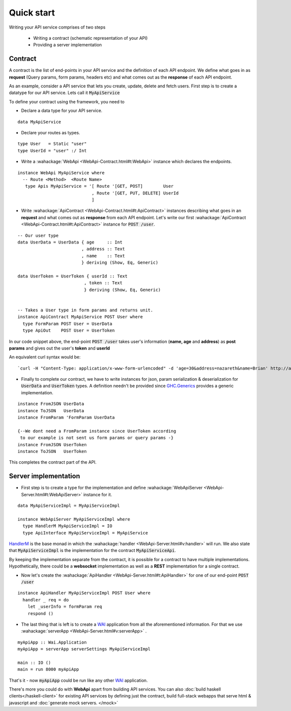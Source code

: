 Quick start
=======================

Writing your API service comprises of two steps

  * Writing a contract (schematic representation of your API)
  * Providing a server implementation

Contract
--------
A contract is the list of end-points in your API service and the definition of each API endpoint.
We define what goes in as **request** (Query params, form params, headers etc) and what comes out as the **response** of each API endpoint.

As an example, consider a API service that lets you create, update, delete and fetch users. First step is to create a datatype for our API service. Lets call it :code:`MyApiService`

To define your contract using the framework, you need to

* Declare a data type for your API service.

::

  data MyApiService

  
* Declare your routes as types.

::

  type User   = Static "user"
  type UserId = "user" :/ Int

  
* Write a :wahackage:`WebApi <WebApi-Contract.html#t:WebApi>` instance which declares the endpoints.

::

  instance WebApi MyApiService where
    -- Route <Method>  <Route Name> 
     type Apis MyApiService = '[ Route '[GET, POST]        User
                               , Route '[GET, PUT, DELETE] UserId
                               ]

  
* Write :wahackage:`ApiContract <WebApi-Contract.html#t:ApiContract>` instances describing what goes in an **request** and what comes out as **response** from each API endpoint. Let's write our first :wahackage:`ApiContract <WebApi-Contract.html#t:ApiContract>` instance for :code:`POST /user`.


::


  -- Our user type
  data UserData = UserData { age     :: Int
                           , address :: Text
                           , name    :: Text
                           } deriving (Show, Eq, Generic)

  data UserToken = UserToken { userId :: Text
                            , token :: Text
                            } deriving (Show, Eq, Generic)


  -- Takes a User type in form params and returns unit.
  instance ApiContract MyApiService POST User where
    type FormParam POST User = UserData
    type ApiOut    POST User = UserToken
 



In our code snippet above, the end-point :code:`POST /user` takes user's information (**name, age** and **address**) as **post params** and gives out the user's **token** and **userId**

An equivalent curl syntax would be: 
::

`curl -H "Content-Type: application/x-www-form-urlencoded" -d 'age=30&address=nazareth&name=Brian' http://api.peoplefrontofjudia.com/users `                            




* Finally to complete our contract, we have to write instances for json, param serialization & deserialization for :code:`UserData` and :code:`UserToken` types.  A definition needn't be provided since `GHC.Generics <https://hackage.haskell.org/package/base/docs/GHC-Generics.html>`_ provides a generic implementation.
    
::
 
  instance FromJSON UserData
  instance ToJSON   UserData
  instance FromParam 'FormParam UserData

  {--We dont need a FromParam instance since UserToken according
   to our example is not sent us form params or query params -}
  instance FromJSON UserToken
  instance ToJSON   UserToken

This completes the contract part of the API.


Server implementation
--------------

* First step is to create a type for the implementation and define :wahackage:`WebApiServer <WebApi-Server.html#t:WebApiServer>` instance for it.

::

  data MyApiServiceImpl = MyApiServiceImpl 
 
  instance WebApiServer MyApiServiceImpl where
    type HandlerM MyApiServiceImpl = IO
    type ApiInterface MyApiServiceImpl = MyApiService



`HandlerM <https://hackage.haskell.org/package/webapi-0.2.2.0/docs/WebApi-Server.html#t:HandlerM>`_ is the base monad in which the :wahackage:`handler <WebApi-Server.html#v:handler>` will run. We also state that :code:`MyApiServiceImpl` is the implementation for the contract :code:`MyApiServiceApi`.

By keeping the implementation separate from the contract, it is possible for a contract to have multiple implementations. Hypothetically, there could be a **websocket** implementation as well as a **REST** implementation for a single contract.

* Now let's create the :wahackage:`ApiHandler <WebApi-Server.html#t:ApiHandler>` for one of our end-point :code:`POST /user`

::

  instance ApiHandler MyApiServiceImpl POST User where
    handler _ req = do
      let _userInfo = formParam req
      respond ()
 


* The last thing that is left is to create a `WAI <https://hackage.haskell.org/package/wai/docs/Network-Wai.html>`_ application from all the aforementioned information. For that we use :wahackage:`serverApp <WebApi-Server.html#v:serverApp>` .

::

  myApiApp :: Wai.Application
  myApiApp = serverApp serverSettings MyApiServiceImpl
 
  main :: IO ()
  main = run 8000 myApiApp
  

That's it - now :code:`myApiApp` could be run like any other `WAI <https://hackage.haskell.org/package/wai/docs/Network-Wai.html>`_ application.

There's more you could do with **WebApi** apart from building API services. You can also :doc:`build  haskell clients</haskell-client>` for existing API services by defining just the contract, build full-stack webapps that serve html & javascript and :doc:`generate mock servers. </mock>`
